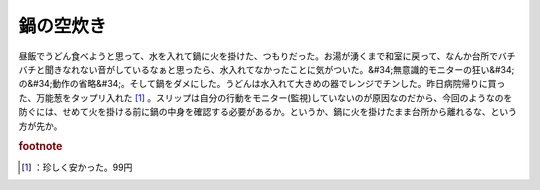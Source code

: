 ﻿鍋の空炊き
##########


昼飯でうどん食べようと思って、水を入れて鍋に火を掛けた、つもりだった。お湯が湧くまで和室に戻って、なんか台所でバチバチと聞きなれない音がしているなぁと思ったら、水入れてなかったことに気がついた。&#34;無意識的モニターの狂い&#34;の&#34;動作の省略&#34;。そして鍋をダメにした。うどんは水入れて大きめの器でレンジでチンした。昨日病院帰りに買った、万能葱をタップリ入れた [#]_ 。スリップは自分の行動をモニター(監視)していないのが原因なのだから、今回のようなのを防ぐには、せめて火を掛ける前に鍋の中身を確認する必要があるか。というか、鍋に火を掛けたまま台所から離れるな、という方が先か。


.. rubric:: footnote

.. [#] ：珍しく安かった。99円



.. author:: mkouhei
.. categories:: エラー, 生活, 
.. tags::



